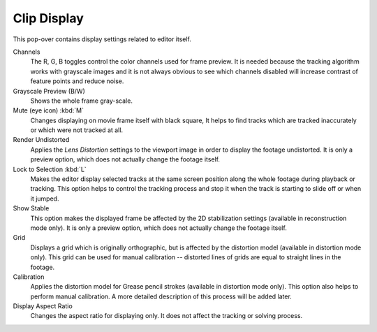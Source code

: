 
************
Clip Display
************

This pop-over contains display settings related to editor itself.

Channels
   The R, G, B toggles control the color channels used for frame preview.
   It is needed because the tracking algorithm works with grayscale images and it is not
   always obvious to see which channels disabled will increase contrast of feature points and reduce noise.
Grayscale Preview (B/W)
   Shows the whole frame gray-scale.
Mute (eye icon) :kbd:`M`
   Changes displaying on movie frame itself with black square,
   It helps to find tracks which are tracked inaccurately or which were not tracked at all.
Render Undistorted
   Applies the *Lens Distortion* settings to the viewport image in order to display the footage undistorted.
   It is only a preview option, which does not actually change the footage itself.
Lock to Selection :kbd:`L`
   Makes the editor display selected tracks at the same screen position
   along the whole footage during playback or tracking.
   This option helps to control the tracking process and
   stop it when the track is starting to slide off or when it jumped.
Show Stable
   This option makes the displayed frame be affected by the 2D stabilization settings
   (available in reconstruction mode only).
   It is only a preview option, which does not actually change the footage itself.
Grid
   Displays a grid which is originally orthographic,
   but is affected by the distortion model (available in distortion mode only).
   This grid can be used for manual calibration --
   distorted lines of grids are equal to straight lines in the footage.
Calibration
   Applies the distortion model for Grease pencil strokes (available in distortion mode only).
   This option also helps to perform manual calibration.
   A more detailed description of this process will be added later.
Display Aspect Ratio
   Changes the aspect ratio for displaying only. It does not affect the tracking or solving process.
